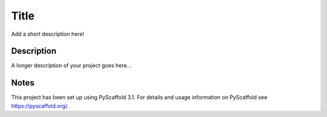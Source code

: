 =========
Title
=========


Add a short description here!


Description
===========

A longer description of your project goes here...


Notes
=====

This project has been set up using PyScaffold 3.1. For details and usage
information on PyScaffold see https://pyscaffold.org/.
